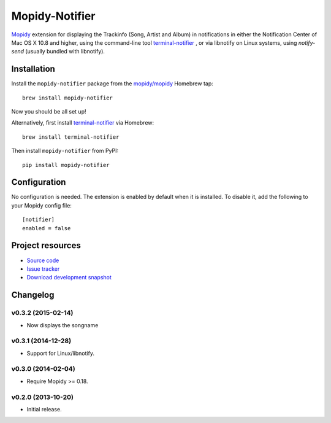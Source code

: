 ***************
Mopidy-Notifier
***************

.. image:: https://pypip.in/v/Mopidy-Notifier/badge.png
    :target: https://pypi.python.org/pypi/Mopidy-Notifier/
    :alt: Latest PyPI version

.. image:: https://pypip.in/d/Mopidy-Notifier/badge.png
    :target: https://pypi.python.org/pypi/Mopidy-Notifier/
    :alt: Number of PyPI downloads


`Mopidy <http://www.mopidy.com>`_ extension for displaying the Trackinfo (Song,
Artist and Album) in notifications in either the Notification Center of Mac OS
X 10.8 and higher, using the command-line tool `terminal-notifier
<https://github.com/alloy/terminal-notifier>`_ , or via libnotify on Linux
systems, using `notify-send` (usually bundled with libnotify).


Installation
============

Install the ``mopidy-notifier`` package from the
`mopidy/mopidy <https://github.com/mopidy/homebrew-mopidy>`_ Homebrew tap::

    brew install mopidy-notifier

Now you should be all set up!

Alternatively, first install `terminal-notifier <https://github.com/alloy/terminal-notifier>`_
via Homebrew::

    brew install terminal-notifier

Then install ``mopidy-notifier`` from PyPI::

    pip install mopidy-notifier


Configuration
=============

No configuration is needed. The extension is enabled by default when it is
installed. To disable it, add the following to your Mopidy config file::

    [notifier]
    enabled = false


Project resources
=================

- `Source code <https://github.com/sauberfred/mopidy-notifier>`_
- `Issue tracker <https://github.com/sauberfred/mopidy-notifier/issues>`_
- `Download development snapshot <https://github.com/sauberfred/mopidy-notifier/tarball/master#egg=Mopidy-Notifier-dev>`_


Changelog
=========

v0.3.2 (2015-02-14)
-------------------

- Now displays the songname

v0.3.1 (2014-12-28)
-------------------

- Support for Linux/libnotify.

v0.3.0 (2014-02-04)
-------------------

- Require Mopidy >= 0.18.

v0.2.0 (2013-10-20)
-------------------

- Initial release.
